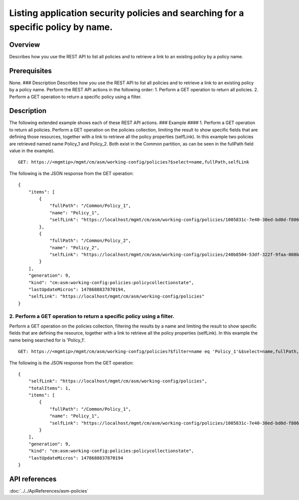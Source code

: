 Listing application security policies and searching for a specific policy by name.
----------------------------------------------------------------------------------

Overview
~~~~~~~~

Describes how you use the REST API to list all policies and to retrieve
a link to an existing policy by a policy name.

Prerequisites
~~~~~~~~~~~~~

None. ### Description Describes how you use the REST API to list all
policies and to retrieve a link to an existing policy by a policy name.
Perform the REST API actions in the following order: 1. Perform a GET
operation to return all policies. 2. Perform a GET operation to return a
specific policy using a filter.

Description
~~~~~~~~~~~

The following extended example shows each of these REST API actions. ###
Example #### 1. Perform a GET operation to return all policies. Perform
a GET operation on the policies collection, limiting the result to show
specific fields that are defining those resources, together with a link
to retrieve all the policy properties (selfLink). In this example two
policies are retrieved named name Policy\_1 and Policy\_2. Both exist in
the Common partition, as can be seen in the fullPath field value in the
example).

::

    GET: https://<mgmtip>/mgmt/cm/asm/working-config/policies?$select=name,fullPath,selfLink

The following is the JSON response from the GET operation:

::

    {
        "items": [
            {
                "fullPath": "/Common/Policy_1",
                "name": "Policy_1",
                "selfLink": "https://localhost/mgmt/cm/asm/working-config/policies/1005831c-7e40-30ed-bd0d-f8068526d7ef"
            },
            {
                "fullPath": "/Common/Policy_2",
                "name": "Policy_2",
                "selfLink": "https://localhost/mgmt/cm/asm/working-config/policies/240b8504-53df-322f-9faa-008b5f0bc988"
            }
        ],
        "generation": 9,
        "kind": "cm:asm:working-config:policies:policycollectionstate",
        "lastUpdateMicros": 1478688837870194,
        "selfLink": "https://localhost/mgmt/cm/asm/working-config/policies"
    }

2. Perform a GET operation to return a specific policy using a filter.
^^^^^^^^^^^^^^^^^^^^^^^^^^^^^^^^^^^^^^^^^^^^^^^^^^^^^^^^^^^^^^^^^^^^^^

Perform a GET operation on the policies collection, filtering the
results by a name and limiting the result to show specific fields that
are defining the resource, together with a link to retrieve all the
policy properties (selfLink). In this example the name being searched
for is 'Policy\_1'.

::

    GET: https://<mgmtip>/mgmt/cm/asm/working-config/policies?$filter=name eq 'Policy_1'&$select=name,fullPath,selfLink

The following is the JSON response from the GET operation:

::

    {
        "selfLink": "https://localhost/mgmt/cm/asm/working-config/policies",
        "totalItems": 1,
        "items": [
            {
                "fullPath": "/Common/Policy_1",
                "name": "Policy_1",
                "selfLink": "https://localhost/mgmt/cm/asm/working-config/policies/1005831c-7e40-30ed-bd0d-f8068526d7ef"
            }
        ],
        "generation": 9,
        "kind": "cm:asm:working-config:policies:policycollectionstate",
        "lastUpdateMicros": 1478688837870194
    }

API references
~~~~~~~~~~~~~~
:doc:`../../ApiReferences/asm-policies`
